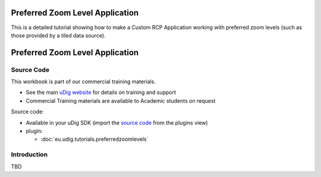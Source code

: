 Preferred Zoom Level Application
================================

This is a detailed tutorial showing how to make a Custom RCP Application working with preferred zoom
levels (such as those provided by a tiled data source).

Preferred Zoom Level Application
================================

Source Code
-----------

This workbook is part of our commercial training materials.

-  See the main `uDig website <http://udig.refractions.net/users/>`_ for details on training and
   support
-  Commercial Training materials are available to Academic students on request

Source code:

-  Available in your uDig SDK (import the `source code <1%20Code%20Examples.html>`_ from the plugins
   view)
-  plugin:

   * :doc:`eu.udig.tutorials.preferredzoomlevels`


Introduction
------------

TBD

